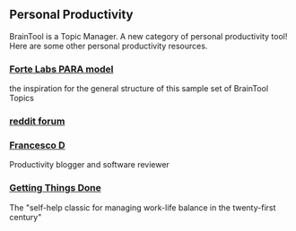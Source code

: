 #+PROPERTY: BTParentTopic Resource

** Personal Productivity
BrainTool is a Topic Manager. A new category of personal productivity tool! Here are some other personal productivity resources.
*** [[https://fortelabs.co/blog/para/][Forte Labs PARA model]]
the inspiration for the general structure of this sample set of BrainTool Topics

*** [[https://www.reddit.com/r/productivity/][reddit forum]]

*** [[https://francescod.medium.com/][Francesco D]]
Productivity blogger and software reviewer

*** [[https://mvlc.ent.sirsi.net/client/en_US/mvlc/search/detailnonmodal/ent:$002f$002fERC_35_95$002f0$002f35_95:OVERDRIVE:36183578-6d69-4fe8-8bea-d4ea349a927e/one?qu=9781508215554&te=ERC_ST_MVLC][Getting Things Done]]
The "self-help classic for managing work-life balance in the twenty-first century"
